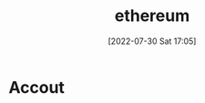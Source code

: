 :PROPERTIES:
:ID:       804AEB5F-AFEF-4BEF-B3D7-E02D43712FFA
:END:
#+title: ethereum
#+date: [2022-07-30 Sat 17:05]

* Accout
